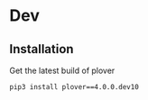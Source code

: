 * Dev
** Installation
Get the latest build of plover
#+BEGIN_SRC bash
pip3 install plover==4.0.0.dev10
#+END_SRC



